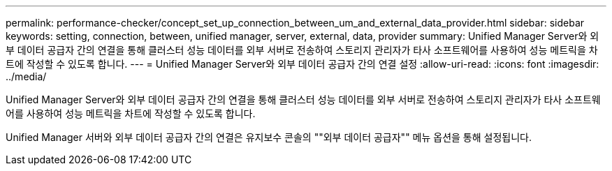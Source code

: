 ---
permalink: performance-checker/concept_set_up_connection_between_um_and_external_data_provider.html 
sidebar: sidebar 
keywords: setting, connection, between, unified manager, server, external, data, provider 
summary: Unified Manager Server와 외부 데이터 공급자 간의 연결을 통해 클러스터 성능 데이터를 외부 서버로 전송하여 스토리지 관리자가 타사 소프트웨어를 사용하여 성능 메트릭을 차트에 작성할 수 있도록 합니다. 
---
= Unified Manager Server와 외부 데이터 공급자 간의 연결 설정
:allow-uri-read: 
:icons: font
:imagesdir: ../media/


[role="lead"]
Unified Manager Server와 외부 데이터 공급자 간의 연결을 통해 클러스터 성능 데이터를 외부 서버로 전송하여 스토리지 관리자가 타사 소프트웨어를 사용하여 성능 메트릭을 차트에 작성할 수 있도록 합니다.

Unified Manager 서버와 외부 데이터 공급자 간의 연결은 유지보수 콘솔의 ""외부 데이터 공급자"" 메뉴 옵션을 통해 설정됩니다.
